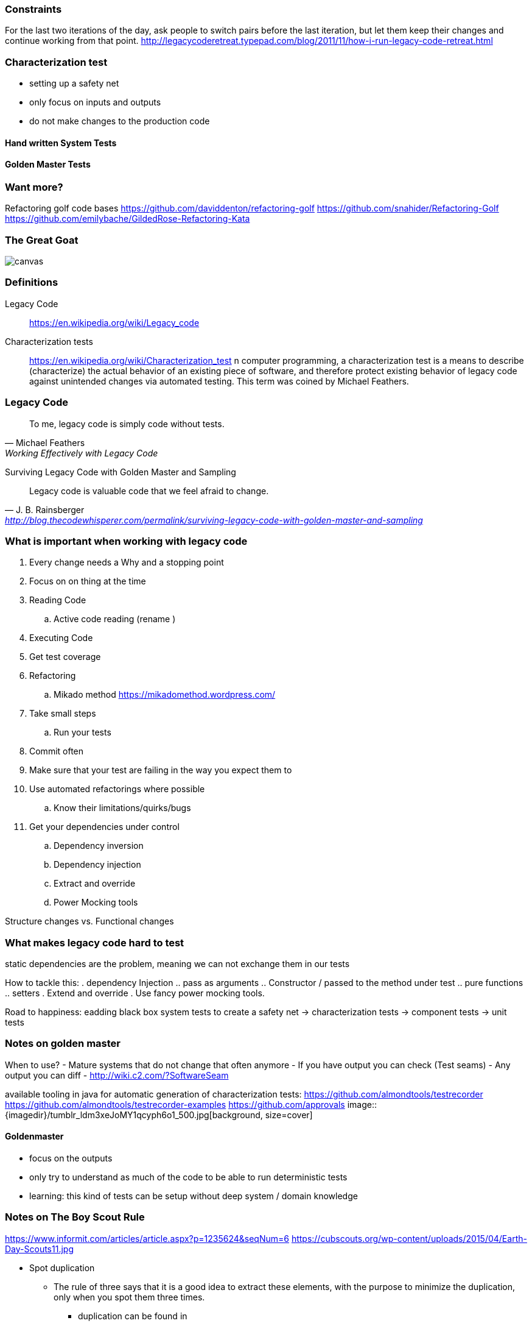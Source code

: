 === Constraints

For the last two iterations of the day, ask people to switch pairs before the last iteration, but let them keep their changes and continue working from that point.
http://legacycoderetreat.typepad.com/blog/2011/11/how-i-run-legacy-code-retreat.html

=== Characterization test

- setting up a safety net
- only focus on inputs and outputs
- do not make changes to the production code

==== Hand written System Tests

==== Golden Master Tests

=== Want more?
Refactoring golf code bases
https://github.com/daviddenton/refactoring-golf
https://github.com/snahider/Refactoring-Golf
https://github.com/emilybache/GildedRose-Refactoring-Kata

[%notitle]
=== The Great Goat
image::https://upload.wikimedia.org/wikipedia/commons/b/b2/Hausziege_04.jpg[canvas,size=contain]


=== Definitions
Legacy Code:: https://en.wikipedia.org/wiki/Legacy_code

Characterization tests:: https://en.wikipedia.org/wiki/Characterization_test n computer programming, a characterization test is a means to describe (characterize) the actual behavior of an existing piece of software, and therefore protect existing behavior of legacy code against unintended changes via automated testing.
This term was coined by Michael Feathers.

=== Legacy Code
[quote, Michael Feathers, 'Working Effectively with Legacy Code']
____
To me, legacy code is simply code without tests.
____

Surviving Legacy Code with Golden Master and Sampling
[quote, J. B. Rainsberger, 'http://blog.thecodewhisperer.com/permalink/surviving-legacy-code-with-golden-master-and-sampling']
____
Legacy code is valuable code that we feel afraid to change.
____


=== What is important when working with legacy code
. Every change needs a Why and a stopping point
. Focus on on thing at the time
. Reading Code
.. Active code reading (rename )
. Executing Code
. Get test coverage
. Refactoring
.. Mikado method https://mikadomethod.wordpress.com/
. Take small steps
.. Run your tests
. Commit often
. Make sure that your test are failing in the way you expect them to
. Use automated refactorings where possible
.. Know their limitations/quirks/bugs
. Get your dependencies under control
.. Dependency inversion
.. Dependency injection
.. Extract and override
.. Power Mocking tools

Structure changes vs. Functional changes

=== What makes legacy code hard to test
static dependencies are the problem, meaning we can not exchange them in our tests

How to tackle this:
. dependency Injection
.. pass as arguments
.. Constructor / passed to the method under test
.. pure functions
.. setters
. Extend and override
. Use fancy power mocking tools.


Road to happiness:  eadding black box system tests to create a safety net -> characterization tests -> component tests -> unit tests


=== Notes on golden master
When to use?
- Mature systems that do not change that often anymore
- If you have output you can check (Test seams)
- Any output you can diff
- http://wiki.c2.com/?SoftwareSeam

available tooling in java for automatic generation of characterization tests:
https://github.com/almondtools/testrecorder
https://github.com/almondtools/testrecorder-examples
https://github.com/approvals
image::{imagedir}/tumblr_ldm3xeJoMY1qcyph6o1_500.jpg[background, size=cover]

==== Goldenmaster
- focus on the outputs
- only try to understand as much of the code to be able to run deterministic tests
- learning: this kind of tests can be setup without deep system / domain knowledge


=== Notes on The Boy Scout Rule
https://www.informit.com/articles/article.aspx?p=1235624&seqNum=6
https://cubscouts.org/wp-content/uploads/2015/04/Earth-Day-Scouts11.jpg

* Spot duplication
** The rule of three says that it is a good idea to extract these elements, with the purpose to minimize the duplication, only when you spot them three times.
*** duplication can be found in
*** magic constants
*** variables
*** code blocks
*** methods
*** classes
*** modules
*** names
*** ...
* extract methods with good names
* Get rid of or at least reduce the visible scope of local variables in methods


- http://blog.adrianbolboaca.ro/2015/02/refactoring-rule-of-three/
- Make the code you think is duplication look similar to validate that is actually the same code